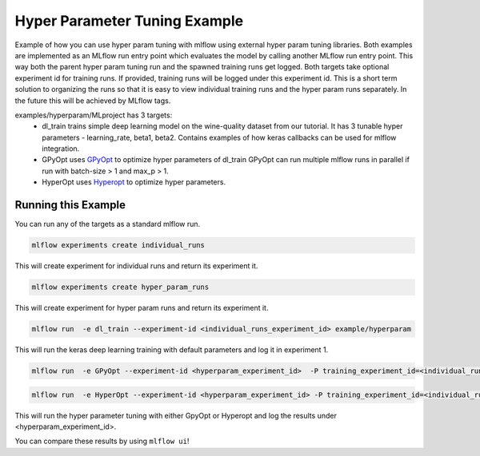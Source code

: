 Hyper Parameter Tuning Example
------------------------------

Example of how you can use hyper param tuning with mlflow using external hyper param tuning
libraries. Both examples are implemented as an MLflow run entry point which evaluates the model by
calling another MLflow run entry point. This way both the parent hyper param tuning run and the
spawned training runs get logged. Both targets take optional experiment id for training runs. If
provided, training runs will be logged under this experiment id. This is a short term solution to
organizing the runs so that it is easy to view individual training runs and the hyper param runs
separately. In the future this will be achieved by MLflow tags.

examples/hyperparam/MLproject has 3 targets:
  * dl_train
    trains simple deep learning model on the wine-quality dataset from our tutorial.
    It has 3 tunable hyper parameters - learning_rate, beta1, beta2.
    Contains examples of how keras callbacks can be used for mlflow integration.
  * GPyOpt
    uses `GPyOpt <https://github.com/SheffieldML/GPyOpt>`_ to optimize hyper parameters of dl_train
    GPyOpt can run multiple mlflow runs in parallel if run with batch-size > 1 and max_p > 1.
  * HyperOpt
    uses `Hyperopt <https://github.com/hyperopt/hyperopt>`_ to optimize hyper parameters.


Running this Example
^^^^^^^^^^^^^^^^^^^^

You can run any of the targets as a standard mlflow run.

.. code:: bash

    mlflow experiments create individual_runs

This will create experiment for individual runs and return its experiment it.

.. code:: bash

    mlflow experiments create hyper_param_runs

This will create experiment for hyper param runs and return its experiment it.

.. code:: bash

    mlflow run  -e dl_train --experiment-id <individual_runs_experiment_id> example/hyperparam

This will run the keras deep learning training with default parameters and log it in experiment 1.

.. code:: bash

    mlflow run  -e GPyOpt --experiment-id <hyperparam_experiment_id>  -P training_experiment_id=<individual_runs_experiment_id> example/hyperparam

.. code:: bash

    mlflow run  -e HyperOpt --experiment-id <hyperparam_experiment_id> -P training_experiment_id=<individual_runs_experiment_id> example/hyperparam

This will run the hyper parameter tuning with either GpyOpt or Hyperopt and log the results under
<hyperparam_experiment_id>.

You can compare these results by using ``mlflow ui``!
